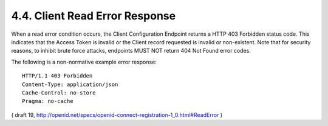 4.4.  Client Read Error Response
------------------------------------

When a read error condition occurs, the Client Configuration Endpoint returns a HTTP 403 Forbidden status code. This indicates that the Access Token is invalid or the Client record requested is invalid or non-existent. Note that for security reasons, to inhibit brute force attacks, endpoints MUST NOT return 404 Not Found error codes.

The following is a non-normative example error response:

::

  HTTP/1.1 403 Forbidden
  Content-Type: application/json
  Cache-Control: no-store
  Pragma: no-cache

( draft 19, http://openid.net/specs/openid-connect-registration-1_0.html#ReadError )
